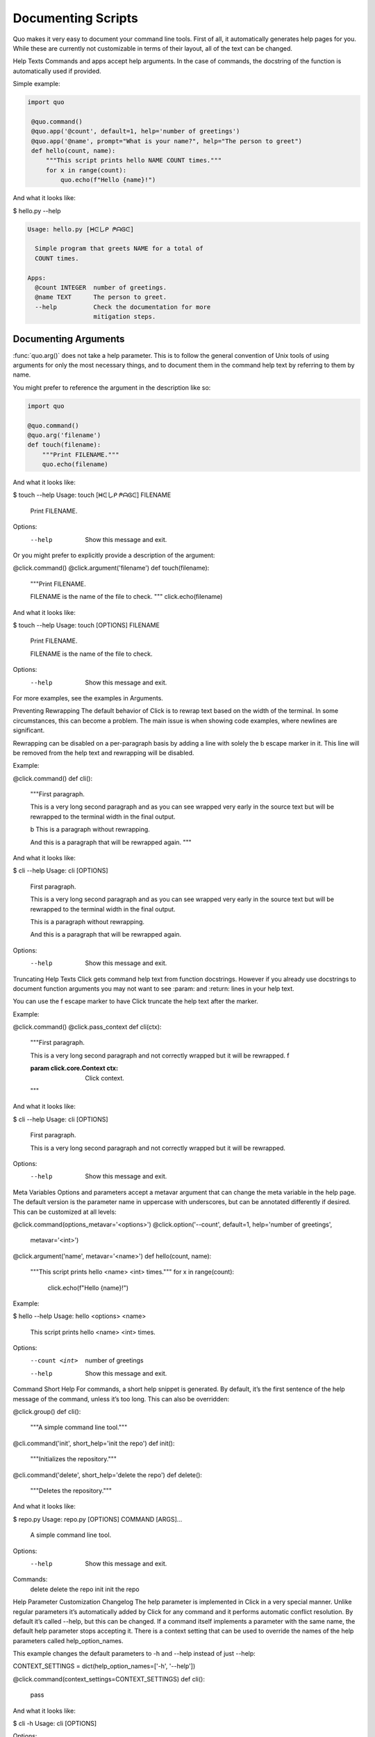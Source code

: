 Documenting Scripts
===================
Quo makes it very easy to document your command line tools. First of all, it automatically generates help pages for you. While these are currently not customizable in terms of their layout, all of the text can be changed.

Help Texts
Commands and apps accept help arguments. In the case of commands, the docstring of the function is automatically used if provided.

Simple example:

.. code:: python

  import quo

   @quo.command()
   @quo.app('@count', default=1, help='number of greetings')
   @quo.app('@name', prompt="What is your name?", help="The person to greet")
   def hello(count, name):
       """This script prints hello NAME COUNT times."""
       for x in range(count):
           quo.echo(f"Hello {name}!")
And what it looks like:

$ hello.py --help

.. code:: shell

  Usage: hello.py [ᕼᕮしᑭ ᖘᗩᎶᕮ]

    Simple program that greets NAME for a total of
    COUNT times.

  Apps:
    @count INTEGER  number of greetings.
    @name TEXT      The person to greet.
    --help          Check the documentation for more
                    mitigation steps.


Documenting Arguments
----------------------

:func:`quo.arg()` does not take a help parameter. This is to follow the general convention of Unix tools of using arguments for only the most necessary things, and to document them in the command help text by referring to them by name.

You might prefer to reference the argument in the description like so:

.. code:: python

  import quo

  @quo.command()
  @quo.arg('filename')
  def touch(filename):
      """Print FILENAME."""
      quo.echo(filename)

And what it looks like:

$ touch --help
Usage: touch [ᕼᕮしᑭ ᖘᗩᎶᕮ] FILENAME

  Print FILENAME.

Options:
  --help  Show this message and exit.
Or you might prefer to explicitly provide a description of the argument:

@click.command()
@click.argument('filename')
def touch(filename):
    """Print FILENAME.

    FILENAME is the name of the file to check.
    """
    click.echo(filename)
And what it looks like:

$ touch --help
Usage: touch [OPTIONS] FILENAME

  Print FILENAME.

  FILENAME is the name of the file to check.

Options:
  --help  Show this message and exit.
For more examples, see the examples in Arguments.

Preventing Rewrapping
The default behavior of Click is to rewrap text based on the width of the terminal. In some circumstances, this can become a problem. The main issue is when showing code examples, where newlines are significant.

Rewrapping can be disabled on a per-paragraph basis by adding a line with solely the \b escape marker in it. This line will be removed from the help text and rewrapping will be disabled.

Example:

@click.command()
def cli():
    """First paragraph.

    This is a very long second paragraph and as you
    can see wrapped very early in the source text
    but will be rewrapped to the terminal width in
    the final output.

    \b
    This is
    a paragraph
    without rewrapping.

    And this is a paragraph
    that will be rewrapped again.
    """
And what it looks like:

$ cli --help
Usage: cli [OPTIONS]

  First paragraph.

  This is a very long second paragraph and as you can see wrapped very early in
  the source text but will be rewrapped to the terminal width in the final
  output.

  This is
  a paragraph
  without rewrapping.

  And this is a paragraph that will be rewrapped again.

Options:
  --help  Show this message and exit.
Truncating Help Texts
Click gets command help text from function docstrings. However if you already use docstrings to document function arguments you may not want to see :param: and :return: lines in your help text.

You can use the \f escape marker to have Click truncate the help text after the marker.

Example:

@click.command()
@click.pass_context
def cli(ctx):
    """First paragraph.

    This is a very long second
    paragraph and not correctly
    wrapped but it will be rewrapped.
    \f

    :param click.core.Context ctx: Click context.
    """
And what it looks like:

$ cli --help
Usage: cli [OPTIONS]

  First paragraph.

  This is a very long second paragraph and not correctly wrapped but it will be
  rewrapped.

Options:
  --help  Show this message and exit.
Meta Variables
Options and parameters accept a metavar argument that can change the meta variable in the help page. The default version is the parameter name in uppercase with underscores, but can be annotated differently if desired. This can be customized at all levels:

@click.command(options_metavar='<options>')
@click.option('--count', default=1, help='number of greetings',
              metavar='<int>')
@click.argument('name', metavar='<name>')
def hello(count, name):
    """This script prints hello <name> <int> times."""
    for x in range(count):
        click.echo(f"Hello {name}!")
Example:

$ hello --help
Usage: hello <options> <name>

  This script prints hello <name> <int> times.

Options:
  --count <int>  number of greetings
  --help         Show this message and exit.
Command Short Help
For commands, a short help snippet is generated. By default, it’s the first sentence of the help message of the command, unless it’s too long. This can also be overridden:

@click.group()
def cli():
    """A simple command line tool."""

@cli.command('init', short_help='init the repo')
def init():
    """Initializes the repository."""

@cli.command('delete', short_help='delete the repo')
def delete():
    """Deletes the repository."""
And what it looks like:

$ repo.py
Usage: repo.py [OPTIONS] COMMAND [ARGS]...

  A simple command line tool.

Options:
  --help  Show this message and exit.

Commands:
  delete  delete the repo
  init    init the repo
Help Parameter Customization
Changelog
The help parameter is implemented in Click in a very special manner. Unlike regular parameters it’s automatically added by Click for any command and it performs automatic conflict resolution. By default it’s called --help, but this can be changed. If a command itself implements a parameter with the same name, the default help parameter stops accepting it. There is a context setting that can be used to override the names of the help parameters called help_option_names.

This example changes the default parameters to -h and --help instead of just --help:

CONTEXT_SETTINGS = dict(help_option_names=['-h', '--help'])

@click.command(context_settings=CONTEXT_SETTINGS)
def cli():
    pass
And what it looks like:

$ cli -h
Usage: cli [OPTIONS]

Options:
  -h, --help  Show this message and exit.
